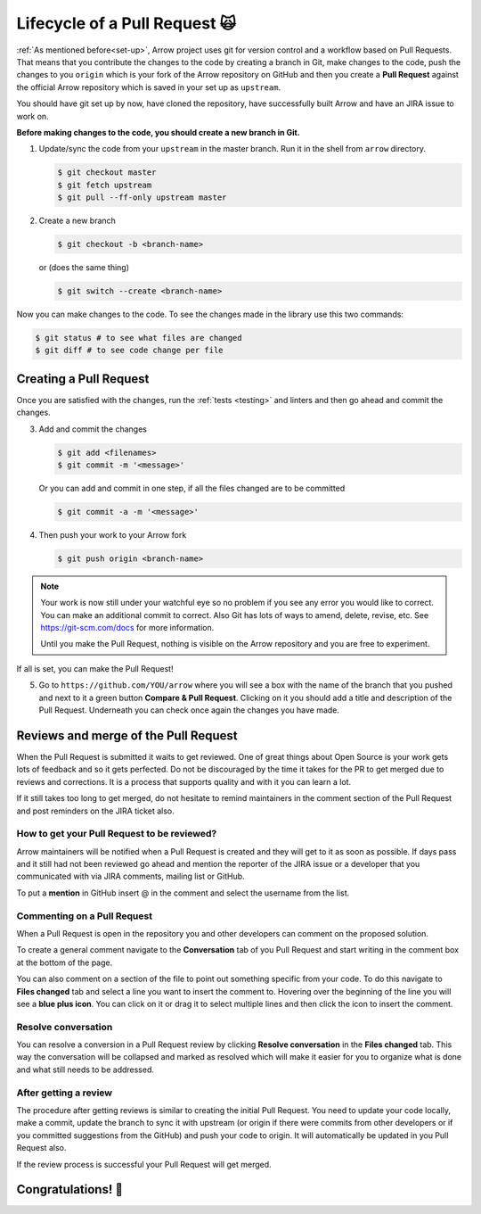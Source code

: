 .. Licensed to the Apache Software Foundation (ASF) under one
.. or more contributor license agreements.  See the NOTICE file
.. distributed with this work for additional information
.. regarding copyright ownership.  The ASF licenses this file
.. to you under the Apache License, Version 2.0 (the
.. "License"); you may not use this file except in compliance
.. with the License.  You may obtain a copy of the License at

..   http://www.apache.org/licenses/LICENSE-2.0

.. Unless required by applicable law or agreed to in writing,
.. software distributed under the License is distributed on an
.. "AS IS" BASIS, WITHOUT WARRANTIES OR CONDITIONS OF ANY
.. KIND, either express or implied.  See the License for the
.. specific language governing permissions and limitations
.. under the License.


.. SCOPE OF THIS SECTION
.. This section should include all steps in making a pull
.. request (until it is merged) on Arrow GitHub repository
.. using git.


.. _pr_and_github:

******************************
Lifecycle of a Pull Request 🙀 
******************************

:ref:`As mentioned before<set-up>`, Arrow project uses git for
version control and a workflow based on Pull Requests. That means
that you contribute the changes to the code by creating a branch
in Git, make changes to the code, push the changes to you ``origin``
which is your fork of the Arrow repository on GitHub and then you
create a **Pull Request** against the official Arrow repository
which is saved in your set up as ``upstream``.

You should have git set up by now, have cloned the repository,
have successfully built Arrow and have an JIRA issue to work on.

**Before making changes to the code, you should create a new
branch in Git.**

1. Update/sync the code from your ``upstream``
   in the master branch. Run it in the shell from ``arrow`` directory.

   .. code:: console

      $ git checkout master
      $ git fetch upstream
      $ git pull --ff-only upstream master

2. Create a new branch

   .. code:: console

      $ git checkout -b <branch-name>

   or (does the same thing)
   
   .. code:: console

      $ git switch --create <branch-name>

Now you can make changes to the code. To see the changes
made in the library use this two commands:

.. code:: console

   $ git status # to see what files are changed
   $ git diff # to see code change per file

Creating a Pull Request 
=======================

Once you are satisfied with the changes, run the :ref:`tests <testing>`
and linters and then go ahead and commit the changes.

3. Add and commit the changes

   .. code:: console
         
      $ git add <filenames>
      $ git commit -m '<message>'

   Or you can add and commit in one step, if all the files changed
   are to be committed
   
   .. code:: console      

      $ git commit -a -m '<message>'

4. Then push your work to your Arrow fork

   .. code:: console  

      $ git push origin <branch-name>

.. note::

   Your work is now still under your watchful eye so no problem if you
   see any error you would like to correct. You can make an additional
   commit to correct. Also Git has lots of ways to
   amend, delete, revise, etc. See https://git-scm.com/docs for more
   information.

   Until you make the Pull Request, nothing is visible on the Arrow
   repository and you are free to experiment.

If all is set, you can make the Pull Request!

5. Go to ``https://github.com/YOU/arrow`` where you will see a box with
   the name of the branch that you pushed and next to it a green button
   **Compare & Pull Request**. Clicking on it you should add a title and
   description of the Pull Request. Underneath you can check once again
   the changes you have made.

   .. seealso::
      
      Get more details on naming the Pull Request in Arrow repository
      and other additional information :ref:`pull_request_and_review`
      section.

Reviews and merge of the Pull Request
=====================================

When the Pull Request is submitted it waits to get reviewed. One of
great things about Open Source is your work gets lots of feedback and
so it gets perfected. Do not be discouraged by the time it takes for
the PR to get merged due to reviews and corrections. It is a process
that supports quality and with it you can learn a lot.

If it still takes too long to get merged, do not hesitate to remind
maintainers in the comment section of the Pull Request and post
reminders on the JIRA ticket also.

How to get your Pull Request to be reviewed?
--------------------------------------------

Arrow maintainers will be notified when a Pull Request is created and
they will get to it as soon as possible. If days pass and it still had
not been reviewed go ahead and mention the reporter of the JIRA issue 
or a developer that you communicated with via JIRA comments, mailing
list or GitHub.

To put a **mention** in GitHub insert @ in the comment and select the
username from the list.

Commenting on a Pull Request
----------------------------

When a Pull Request is open in the repository you and other developers
can comment on the proposed solution.

To create a general comment navigate to the **Conversation** tab of
you Pull Request and start writing in the comment box at the bottom of
the page.

You can also comment on a section of the file to point out something
specific from your code. To do this navigate to **Files changed** tab and
select a line you want to insert the comment to. Hovering over the beginning
of the line you will see a **blue plus icon**. You can click on it or drag
it to select multiple lines and then click the icon to insert the comment.

Resolve conversation
--------------------

You can resolve a conversion in a Pull Request review by clicking
**Resolve conversation** in the **Files changed** tab. This way the
conversation will be collapsed and marked as resolved which will make it
easier for you to organize what is done and what still needs to be addressed.

After getting a review
----------------------

The procedure after getting reviews is similar to creating the initial Pull Request.
You need to update your code locally, make a commit, update the branch to sync
it with upstream (or origin if there were commits from other developers or if you 
committed suggestions from the GitHub) and push your code to origin. It will
automatically be updated in you Pull Request also.

.. seealso::

   See more about updating the branch (we use ``rebase``, not ``merge``) in
   the review process :ref:`here <git_conventions>`. 

If the review process is successful your Pull Request will get merged.

Congratulations! 🎉
===================